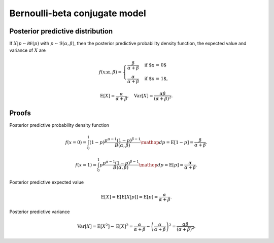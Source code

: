 Bernoulli-beta conjugate model
==============================

Posterior predictive distribution
---------------------------------

If :math:`X|p \sim \mathcal{BE}(p)` with :math:`p \sim \mathcal{B}(\alpha, \beta)`,
then the posterior predictive probability density function, the expected value
and variance of :math:`X` are

.. math::

   f(x; \alpha, \beta) = \begin{cases}
      \frac{\beta}{\alpha + \beta} & \text{if $x = 0$}\\
      \frac{\alpha}{\alpha + \beta} & \text{if $x = 1$},
      \end{cases}

.. math::

   \mathrm{E}[X] =  \frac{\alpha}{\alpha + \beta}, \quad \mathrm{Var}[X] = \frac{\alpha \beta}{(\alpha + \beta)^2}.

Proofs
------

Posterior predictive probability density function

.. math::

   f(x=0) = \int_0^1 (1-p) \frac{p^{\alpha - 1} (1-p)^{\beta - 1}}{B(\alpha, \beta)} \mathop{dp}
   = \mathrm{E}[1-p] = \frac{\beta}{\alpha + \beta}.

   f(x=1) = \int_0^1 p \frac{p^{\alpha - 1} (1-p)^{\beta - 1}}{B(\alpha, \beta)} \mathop{dp}
   = \mathrm{E}[p] = \frac{\alpha}{\alpha + \beta}.

Posterior predictive expected value

.. math::

   \mathrm{E}[X] = \mathrm{E}[\mathrm{E}[X | p]] = \mathrm{E}[p] = \frac{\alpha}{\alpha + \beta}.

Posterior predictive variance

.. math::

   \mathrm{Var}[X] = \mathrm{E}[X^2] - \mathrm{E}[X]^2 = \frac{\alpha}{\alpha + \beta} - \left(\frac{\alpha}{\alpha + \beta}\right)^2 = \frac{\alpha \beta}{(\alpha + \beta)^2}.
